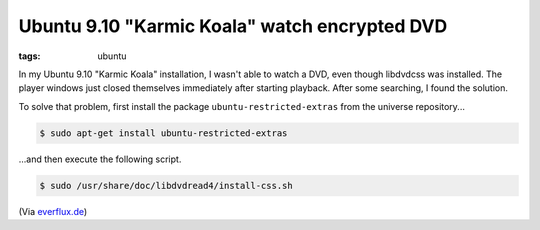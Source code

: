 Ubuntu 9.10 "Karmic Koala" watch encrypted DVD
==============================================

:tags: ubuntu

In my Ubuntu 9.10 "Karmic Koala" installation, I wasn't able to watch a DVD, even though libdvdcss
was installed. The player windows just closed themselves immediately after starting playback. After
some searching, I found the solution.

To solve that problem, first install the package ``ubuntu-restricted-extras`` from the universe
repository...

.. sourcecode:: bash

    $ sudo apt-get install ubuntu-restricted-extras

...and then execute the following script.

.. sourcecode:: bash

    $ sudo /usr/share/doc/libdvdread4/install-css.sh

(Via `everflux.de <http://everflux.de/ubuntu-dvd-wiedergabe-libdvdcss-mit-karmic-1430/>`_)
